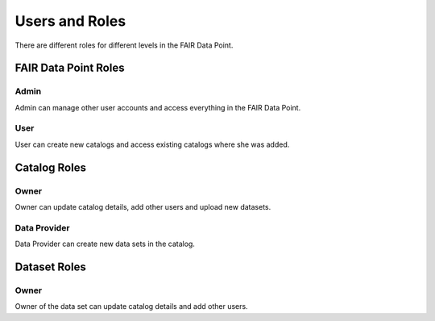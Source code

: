 .. _users-and-roles:

***************
Users and Roles
***************

There are different roles for different levels in the FAIR Data Point.

FAIR Data Point Roles
=====================

Admin
-----

Admin can manage other user accounts and access everything in the FAIR Data Point.

User
----

User can create new catalogs and access existing catalogs where she was added.


Catalog Roles
=============

Owner
-----

Owner can update catalog details, add other users and upload new datasets.

Data Provider
-------------

Data Provider can create new data sets in the catalog.


Dataset Roles
=============

Owner
-----

Owner of the data set can update catalog details and add other users.
